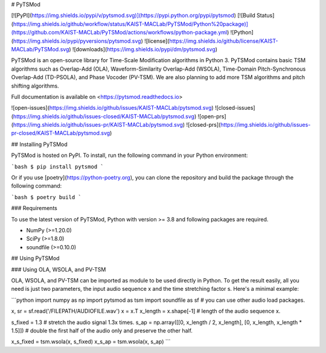 # PyTSMod

[![PyPI](https://img.shields.io/pypi/v/pytsmod.svg)](https://pypi.python.org/pypi/pytsmod)
[![Build Status](https://img.shields.io/github/workflow/status/KAIST-MACLab/PyTSMod/Python%20package)](https://github.com/KAIST-MACLab/PyTSMod/actions/workflows/python-package.yml)
![Python](https://img.shields.io/pypi/pyversions/pytsmod.svg)
![license](https://img.shields.io/github/license/KAIST-MACLab/PyTSMod.svg)
![downloads](https://img.shields.io/pypi/dm/pytsmod.svg)

PyTSMod is an open-source library for Time-Scale Modification algorithms in Python 3. PyTSMod contains basic TSM algorithms such as Overlap-Add (OLA), Waveform-Similarity Overlap-Add (WSOLA), Time-Domain Pitch-Synchronous Overlap-Add (TD-PSOLA), and Phase Vocoder (PV-TSM). We are also planning to add more TSM algorithms and pitch shifting algorithms.

Full documentation is available on <https://pytsmod.readthedocs.io>

![open-issues](https://img.shields.io/github/issues/KAIST-MACLab/pytsmod.svg)
![closed-issues](https://img.shields.io/github/issues-closed/KAIST-MACLab/pytsmod.svg)
![open-prs](https://img.shields.io/github/issues-pr/KAIST-MACLab/pytsmod.svg)
![closed-prs](https://img.shields.io/github/issues-pr-closed/KAIST-MACLab/pytsmod.svg)

## Installing PyTSMod

PyTSMod is hosted on PyPI. To install, run the following command in your Python environment:

```bash
$ pip install pytsmod
```

Or if you use [poetry](https://python-poetry.org), you can clone the repository and build the package through the following command:

```bash
$ poetry build
```

### Requirements

To use the latest version of PyTSMod, Python with version >= 3.8 and following packages are required.

- NumPy (>=1.20.0)
- SciPy (>=1.8.0)
- soundfile (>=0.10.0)

## Using PyTSMod

### Using OLA, WSOLA, and PV-TSM

OLA, WSOLA, and PV-TSM can be imported as module to be used directly in Python. To get the result easily, all you need is just two parameters, the input audio sequence x and the time stretching factor s. Here's a minimal example:

```python
import numpy as np
import pytsmod as tsm
import soundfile as sf  # you can use other audio load packages.

x, sr = sf.read('/FILEPATH/AUDIOFILE.wav')
x = x.T
x_length = x.shape[-1]  # length of the audio sequence x.

s_fixed = 1.3  # stretch the audio signal 1.3x times.
s_ap = np.array([[0, x_length / 2, x_length], [0, x_length, x_length * 1.5]])  # double the first half of the audio only and preserve the other half.

x_s_fixed = tsm.wsola(x, s_fixed)
x_s_ap = tsm.wsola(x, s_ap)
```
